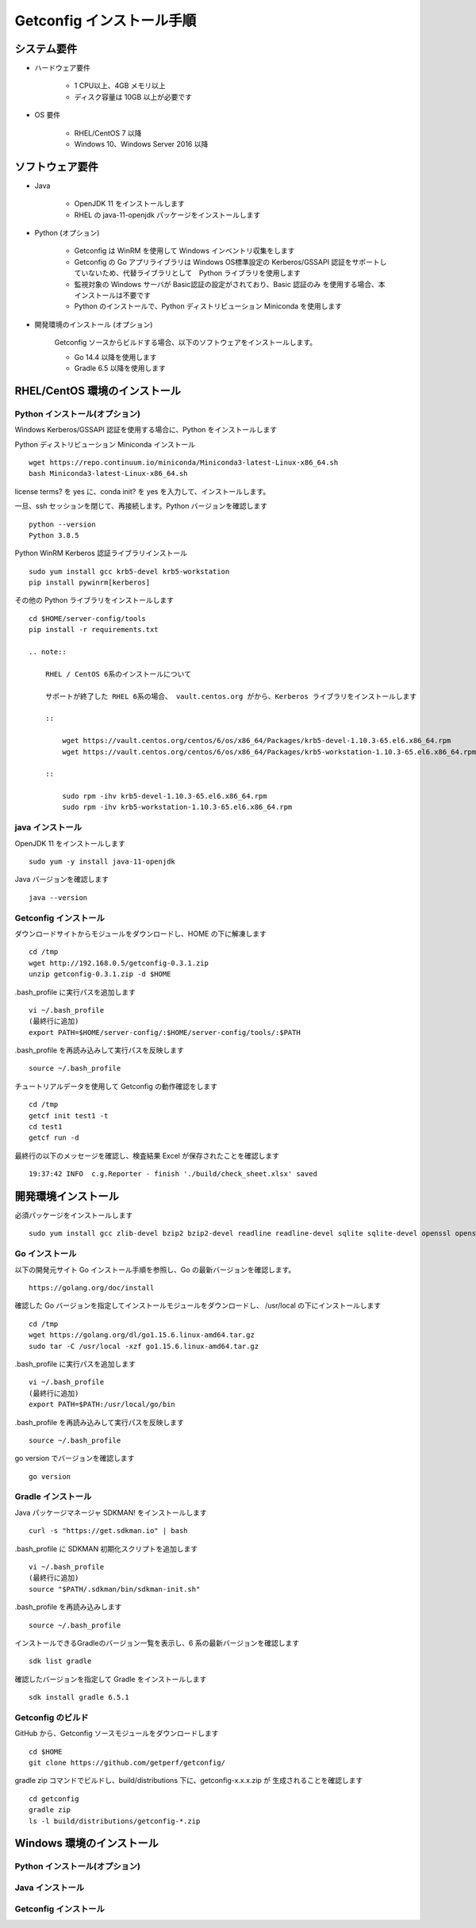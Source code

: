 Getconfig インストール手順
==========================

システム要件
------------

* ハードウェア要件

    - 1 CPU以上、4GB メモリ以上
    - ディスク容量は 10GB 以上が必要です

* OS 要件

    - RHEL/CentOS 7 以降
    - Windows 10、Windows Server 2016 以降

ソフトウェア要件
----------------

* Java

    - OpenJDK 11 をインストールします
    - RHEL の java-11-openjdk パッケージをインストールします

* Python (オプション)

    - Getconfig は WinRM を使用して Windows インベントリ収集をします
    - Getconfig の Go アプリライブラリは Windows OS標準設定の Kerberos/GSSAPI 
      認証をサポートしていないため、代替ライブラリとして　Python ライブラリを使用します
    - 監視対象の Windows サーバが Basic認証の設定がされており、Basic 認証のみ
      を使用する場合、本インストールは不要です
    - Python のインストールで、Python ディストリビューション Miniconda を使用します

* 開発環境のインストール (オプション)

    Getconfig ソースからビルドする場合、以下のソフトウェアをインストールします。

    - Go 14.4 以降を使用します
    - Gradle 6.5 以降を使用します

RHEL/CentOS 環境のインストール
-------------------------------

Python インストール(オプション)
^^^^^^^^^^^^^^^^^^^^^^^^^^^^^^^

Windows Kerberos/GSSAPI 認証を使用する場合に、Python をインストールします

Python ディストリビューション Miniconda インストール

::

    wget https://repo.continuum.io/miniconda/Miniconda3-latest-Linux-x86_64.sh  
    bash Miniconda3-latest-Linux-x86_64.sh

license terms? を yes に、conda init? を yes を入力して、インストールします。

一旦、ssh セッションを閉じて、再接続します。Python バージョンを確認します

::

    python --version
    Python 3.8.5

Python WinRM Kerberos 認証ライブラリインストール

::

    sudo yum install gcc krb5-devel krb5-workstation
    pip install pywinrm[kerberos]

その他の Python ライブラリをインストールします

::

    cd $HOME/server-config/tools
    pip install -r requirements.txt

    .. note::

        RHEL / CentOS 6系のインストールについて

        サポートが終了した RHEL 6系の場合、 vault.centos.org がから、Kerberos ライブラリをインストールします

        ::

            wget https://vault.centos.org/centos/6/os/x86_64/Packages/krb5-devel-1.10.3-65.el6.x86_64.rpm
            wget https://vault.centos.org/centos/6/os/x86_64/Packages/krb5-workstation-1.10.3-65.el6.x86_64.rpm

        ::

            sudo rpm -ihv krb5-devel-1.10.3-65.el6.x86_64.rpm
            sudo rpm -ihv krb5-workstation-1.10.3-65.el6.x86_64.rpm

java インストール
^^^^^^^^^^^^^^^^^

OpenJDK 11 をインストールします

::

    sudo yum -y install java-11-openjdk

Java バージョンを確認します

::

    java --version

Getconfig インストール
^^^^^^^^^^^^^^^^^^^^^^

ダウンロードサイトからモジュールをダウンロードし、HOME の下に解凍します

::

    cd /tmp
    wget http://192.168.0.5/getconfig-0.3.1.zip
    unzip getconfig-0.3.1.zip -d $HOME

.bash_profile に実行パスを追加します

::

    vi ~/.bash_profile
    (最終行に追加)
    export PATH=$HOME/server-config/:$HOME/server-config/tools/:$PATH

.bash_profile を再読み込みして実行パスを反映します

::

    source ~/.bash_profile

チュートリアルデータを使用して Getconfig の動作確認をします

::
    
    cd /tmp
    getcf init test1 -t
    cd test1
    getcf run -d

最終行の以下のメッセージを確認し、検査結果 Excel が保存されたことを確認します

::

    19:37:42 INFO  c.g.Reporter - finish './build/check_sheet.xlsx' saved

開発環境インストール
--------------------

必須パッケージをインストールします

::

    sudo yum install gcc zlib-devel bzip2 bzip2-devel readline readline-devel sqlite sqlite-devel openssl openssl-devel git libffi-devel curl zip

Go インストール
^^^^^^^^^^^^^^^

以下の開発元サイト Go インストール手順を参照し、Go の最新バージョンを確認します。

::

    https://golang.org/doc/install

確認した Go バージョンを指定してインストールモジュールをダウンロードし、
/usr/local の下にインストールします

::

    cd /tmp
    wget https://golang.org/dl/go1.15.6.linux-amd64.tar.gz
    sudo tar -C /usr/local -xzf go1.15.6.linux-amd64.tar.gz

.bash_profile に実行パスを追加します

::

    vi ~/.bash_profile
    (最終行に追加)
    export PATH=$PATH:/usr/local/go/bin

.bash_profile を再読み込みして実行パスを反映します

::

    source ~/.bash_profile

go version でバージョンを確認します

::

    go version

Gradle インストール
^^^^^^^^^^^^^^^^^^^

Java パッケージマネージャ SDKMAN! をインストールします

::

    curl -s "https://get.sdkman.io" | bash 

.bash_profile に SDKMAN 初期化スクリプトを追加します

::

    vi ~/.bash_profile
    (最終行に追加)
    source "$PATH/.sdkman/bin/sdkman-init.sh"

.bash_profile を再読み込みします

::

    source ~/.bash_profile

インストールできるGradleのバージョン一覧を表示し、6 系の最新バージョンを確認します

::
 
    sdk list gradle

確認したバージョンを指定して Gradle をインストールします

::

    sdk install gradle 6.5.1

Getconfig のビルド
^^^^^^^^^^^^^^^^^^

GitHub から、Getconfig ソースモジュールをダウンロードします

::

    cd $HOME
    git clone https://github.com/getperf/getconfig/

gradle zip コマンドでビルドし、build/distributions 下に、getconfig-x.x.x.zip が
生成されることを確認します

::

    cd getconfig
    gradle zip
    ls -l build/distributions/getconfig-*.zip

Windows 環境のインストール
--------------------------

Python インストール(オプション)
^^^^^^^^^^^^^^^^^^^^^^^^^^^^^^^


Java インストール
^^^^^^^^^^^^^^^^^

Getconfig インストール
^^^^^^^^^^^^^^^^^^^^^^


